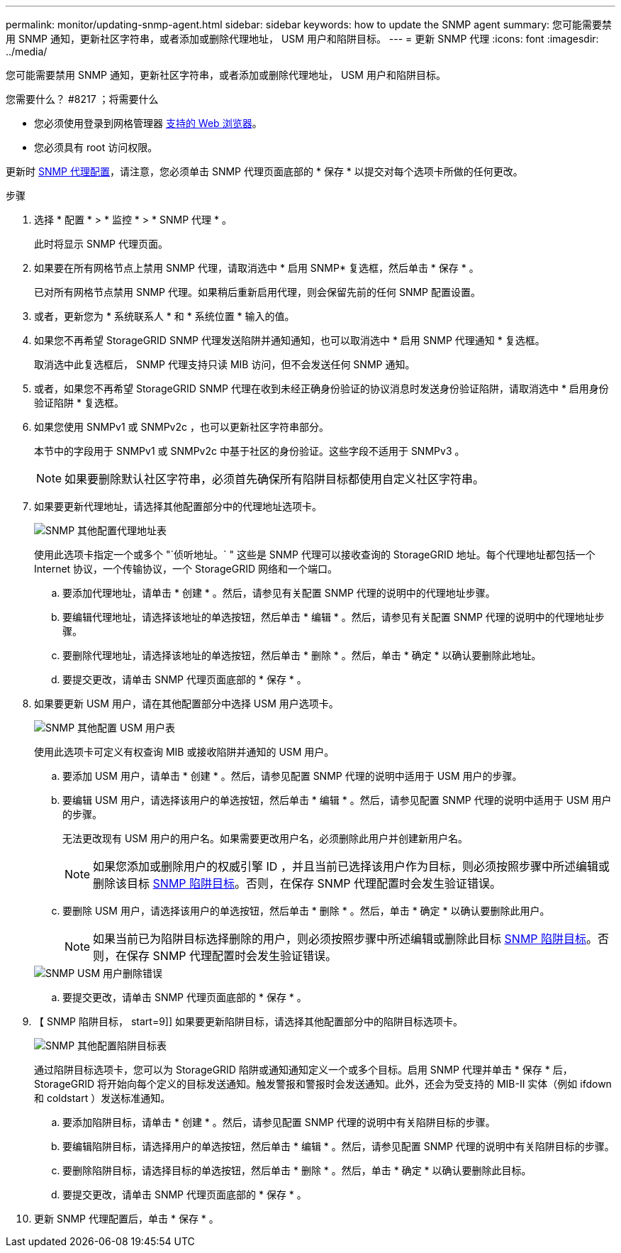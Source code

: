 ---
permalink: monitor/updating-snmp-agent.html 
sidebar: sidebar 
keywords: how to update the SNMP agent 
summary: 您可能需要禁用 SNMP 通知，更新社区字符串，或者添加或删除代理地址， USM 用户和陷阱目标。 
---
= 更新 SNMP 代理
:icons: font
:imagesdir: ../media/


[role="lead"]
您可能需要禁用 SNMP 通知，更新社区字符串，或者添加或删除代理地址， USM 用户和陷阱目标。

.您需要什么？ #8217 ；将需要什么
* 您必须使用登录到网格管理器 xref:../admin/web-browser-requirements.adoc[支持的 Web 浏览器]。
* 您必须具有 root 访问权限。


更新时 xref:configuring-snmp-agent.adoc[SNMP 代理配置]，请注意，您必须单击 SNMP 代理页面底部的 * 保存 * 以提交对每个选项卡所做的任何更改。

.步骤
. 选择 * 配置 * > * 监控 * > * SNMP 代理 * 。
+
此时将显示 SNMP 代理页面。

. 如果要在所有网格节点上禁用 SNMP 代理，请取消选中 * 启用 SNMP* 复选框，然后单击 * 保存 * 。
+
已对所有网格节点禁用 SNMP 代理。如果稍后重新启用代理，则会保留先前的任何 SNMP 配置设置。

. 或者，更新您为 * 系统联系人 * 和 * 系统位置 * 输入的值。
. 如果您不再希望 StorageGRID SNMP 代理发送陷阱并通知通知，也可以取消选中 * 启用 SNMP 代理通知 * 复选框。
+
取消选中此复选框后， SNMP 代理支持只读 MIB 访问，但不会发送任何 SNMP 通知。

. 或者，如果您不再希望 StorageGRID SNMP 代理在收到未经正确身份验证的协议消息时发送身份验证陷阱，请取消选中 * 启用身份验证陷阱 * 复选框。
. 如果您使用 SNMPv1 或 SNMPv2c ，也可以更新社区字符串部分。
+
本节中的字段用于 SNMPv1 或 SNMPv2c 中基于社区的身份验证。这些字段不适用于 SNMPv3 。

+

NOTE: 如果要删除默认社区字符串，必须首先确保所有陷阱目标都使用自定义社区字符串。

. 如果要更新代理地址，请选择其他配置部分中的代理地址选项卡。
+
image::../media/snmp_other_configurations_agent_addresses_table.png[SNMP 其他配置代理地址表]

+
使用此选项卡指定一个或多个 "`侦听地址。` " 这些是 SNMP 代理可以接收查询的 StorageGRID 地址。每个代理地址都包括一个 Internet 协议，一个传输协议，一个 StorageGRID 网络和一个端口。

+
.. 要添加代理地址，请单击 * 创建 * 。然后，请参见有关配置 SNMP 代理的说明中的代理地址步骤。
.. 要编辑代理地址，请选择该地址的单选按钮，然后单击 * 编辑 * 。然后，请参见有关配置 SNMP 代理的说明中的代理地址步骤。
.. 要删除代理地址，请选择该地址的单选按钮，然后单击 * 删除 * 。然后，单击 * 确定 * 以确认要删除此地址。
.. 要提交更改，请单击 SNMP 代理页面底部的 * 保存 * 。


. 如果要更新 USM 用户，请在其他配置部分中选择 USM 用户选项卡。
+
image::../media/snmp_other_config_usm_users_table.png[SNMP 其他配置 USM 用户表]

+
使用此选项卡可定义有权查询 MIB 或接收陷阱并通知的 USM 用户。

+
.. 要添加 USM 用户，请单击 * 创建 * 。然后，请参见配置 SNMP 代理的说明中适用于 USM 用户的步骤。
.. 要编辑 USM 用户，请选择该用户的单选按钮，然后单击 * 编辑 * 。然后，请参见配置 SNMP 代理的说明中适用于 USM 用户的步骤。
+
无法更改现有 USM 用户的用户名。如果需要更改用户名，必须删除此用户并创建新用户名。

+

NOTE: 如果您添加或删除用户的权威引擎 ID ，并且当前已选择该用户作为目标，则必须按照步骤中所述编辑或删除该目标 <<SNMP_TRAP_DESTINATION,SNMP 陷阱目标>>。否则，在保存 SNMP 代理配置时会发生验证错误。

.. 要删除 USM 用户，请选择该用户的单选按钮，然后单击 * 删除 * 。然后，单击 * 确定 * 以确认要删除此用户。
+

NOTE: 如果当前已为陷阱目标选择删除的用户，则必须按照步骤中所述编辑或删除此目标 <<SNMP_TRAP_DESTINATION,SNMP 陷阱目标>>。否则，在保存 SNMP 代理配置时会发生验证错误。

+
image::../media/snmp_usm_user_remove_error.png[SNMP USM 用户删除错误]

.. 要提交更改，请单击 SNMP 代理页面底部的 * 保存 * 。


. 【 SNMP 陷阱目标， start=9]] 如果要更新陷阱目标，请选择其他配置部分中的陷阱目标选项卡。
+
image::../media/snmp_other_config_trap_dest_table.png[SNMP 其他配置陷阱目标表]

+
通过陷阱目标选项卡，您可以为 StorageGRID 陷阱或通知通知定义一个或多个目标。启用 SNMP 代理并单击 * 保存 * 后， StorageGRID 将开始向每个定义的目标发送通知。触发警报和警报时会发送通知。此外，还会为受支持的 MIB-II 实体（例如 ifdown 和 coldstart ）发送标准通知。

+
.. 要添加陷阱目标，请单击 * 创建 * 。然后，请参见配置 SNMP 代理的说明中有关陷阱目标的步骤。
.. 要编辑陷阱目标，请选择用户的单选按钮，然后单击 * 编辑 * 。然后，请参见配置 SNMP 代理的说明中有关陷阱目标的步骤。
.. 要删除陷阱目标，请选择目标的单选按钮，然后单击 * 删除 * 。然后，单击 * 确定 * 以确认要删除此目标。
.. 要提交更改，请单击 SNMP 代理页面底部的 * 保存 * 。


. 更新 SNMP 代理配置后，单击 * 保存 * 。

